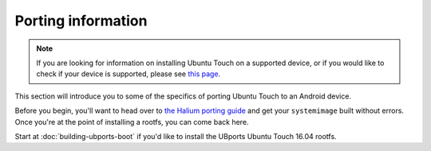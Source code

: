 Porting information
===================

.. Note::
    If you are looking for information on installing Ubuntu Touch on a supported device, or if you would like to check if your device is supported, please see `this page <https://ubports.com/page/get-ubuntu-touch>`_.

This section will introduce you to some of the specifics of porting Ubuntu Touch to an Android device.

Before you begin, you'll want to head over to `the Halium porting guide <http://docs.halium.org/en/latest/porting/first-steps.html>`_ and get your ``systemimage`` built without errors. Once you're at the point of installing a rootfs, you can come back here.

Start at :doc:`building-ubports-boot` if you'd like to install the UBports Ubuntu Touch 16.04 rootfs.
